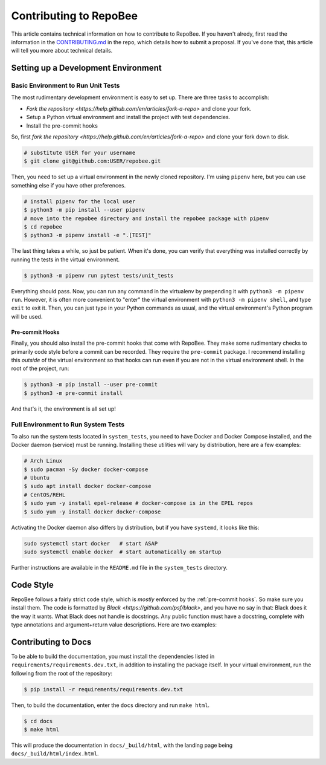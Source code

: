 .. _contributing:

Contributing to RepoBee
***********************
This article contains technical information on how to contribute to RepoBee. If
you haven't alredy, first read the information in the
`CONTRIBUTING.md <https://github.com/repobee/repobee/blob/master/CONTRIBUTING.md>`_
in the repo, which details how to submit a proposal. If you've done that, this
article will tell you more about technical details.


Setting up a Development Environment
====================================

Basic Environment to Run Unit Tests
-----------------------------------
The most rudimentary development environment is easy to set up. There are three
tasks to accomplish:

* `Fork the repository <https://help.github.com/en/articles/fork-a-repo>` and
  clone your fork.
* Setup a Python virtual environment and install the project with test
  dependencies.
* Install the pre-commit hooks

So, first `fork the repository
<https://help.github.com/en/articles/fork-a-repo>` and clone your fork down to
disk.

.. code-block:: bash

   # substitute USER for your username
   $ git clone git@github.com:USER/repobee.git

Then, you need to set up a virtual environment in the newly cloned repository.
I'm using ``pipenv`` here, but you can use something else if you have other
preferences.

.. code-block:: bash

   # install pipenv for the local user
   $ python3 -m pip install --user pipenv
   # move into the repobee directory and install the repobee package with pipenv
   $ cd repobee
   $ python3 -m pipenv install -e ".[TEST]"

The last thing takes a while, so just be patient. When it's done, you can verify
that everything was installed correctly by running the tests in the virtual
environment.

.. code-block:: bash

   $ python3 -m pipenv run pytest tests/unit_tests

Everything should pass. Now, you can run any command in the virtualenv by
prepending it with ``python3 -m pipenv run``. However, it is often more
convenient to "enter" the virtual environment with ``python3 -m pipenv shell``,
and type ``exit`` to exit it. Then, you can just type in your Python commands
as usual, and the virtual environment's Python program will be used.

.. _pre-commit hooks:

Pre-commit Hooks
++++++++++++++++
Finally, you should also install the pre-commit hooks that come with RepoBee.
They make some rudimentary checks to primarily code style before a commit can be
recorded. They require the ``pre-commit`` package. I recommend installing this
*outside* of the virtual environment so that hooks can run even if you are not
in the virtual environment shell. In the root of the project, run:

.. code-block:: bash

   $ python3 -m pip install --user pre-commit
   $ python3 -m pre-commit install

And that's it, the environment is all set up!

Full Environment to Run System Tests
------------------------------------------------
To also run the system tests located in ``system_tests``, you need to have
Docker and Docker Compose installed, and the Docker daemon (service) must be
running. Installing these utilities will vary by distribution, here are a few
examples:

.. code-block:: bash

   # Arch Linux
   $ sudo pacman -Sy docker docker-compose
   # Ubuntu
   $ sudo apt install docker docker-compose
   # CentOS/REHL
   $ sudo yum -y install epel-release # docker-compose is in the EPEL repos
   $ sudo yum -y install docker docker-compose

Activating the Docker daemon also differs by distribution, but if you have
``systemd``, it looks like this:

.. code-block:: bash

   sudo systemctl start docker   # start ASAP
   sudo systemctl enable docker  # start automatically on startup

Further instructions are available in the ``README.md`` file in the
``system_tests`` directory.

Code Style
==========
RepoBee follows a fairly strict code style, which is *mostly* enforced by the
:ref:`pre-commit hooks`. So make sure you install them. The code is formatted by
`Black <https://github.com/psf/black>`, and you have no say in that: Black does
it the way it wants. What Black does not handle is docstrings. Any public
function must have a docstring, complete with type annotations and
argument+return value descriptions. Here are two examples:

.. code-block:: python
   :caption: Docstring examples

   def func_without_return_value(int_param: int, string_param: str) -> None:
      """What the function does.

      Args:
         int_param: Description of the int_param.
         string_param: Description of the string_param.
      """

   def func_with_return_value(int_param: int, string_param: str) -> str:
      """What the function does.

      Args:
         int_param: Description of the int_param.
         string_param: Description of the string_param.
      Returns:
         Description of return value.
      """

Contributing to Docs
====================
To be able to build the documentation, you must install the dependencies listed
in ``requirements/requirements.dev.txt``, in addition to installing the package itself.
In your virtual environment, run the following from the root of the repository:

.. code-block:: bash

   $ pip install -r requirements/requirements.dev.txt

Then, to build the documentation, enter the ``docs`` directory and run ``make html``.

.. code-block:: bash

   $ cd docs
   $ make html

This will produce the documentation in ``docs/_build/html``, with the landing
page being ``docs/_build/html/index.html``.
